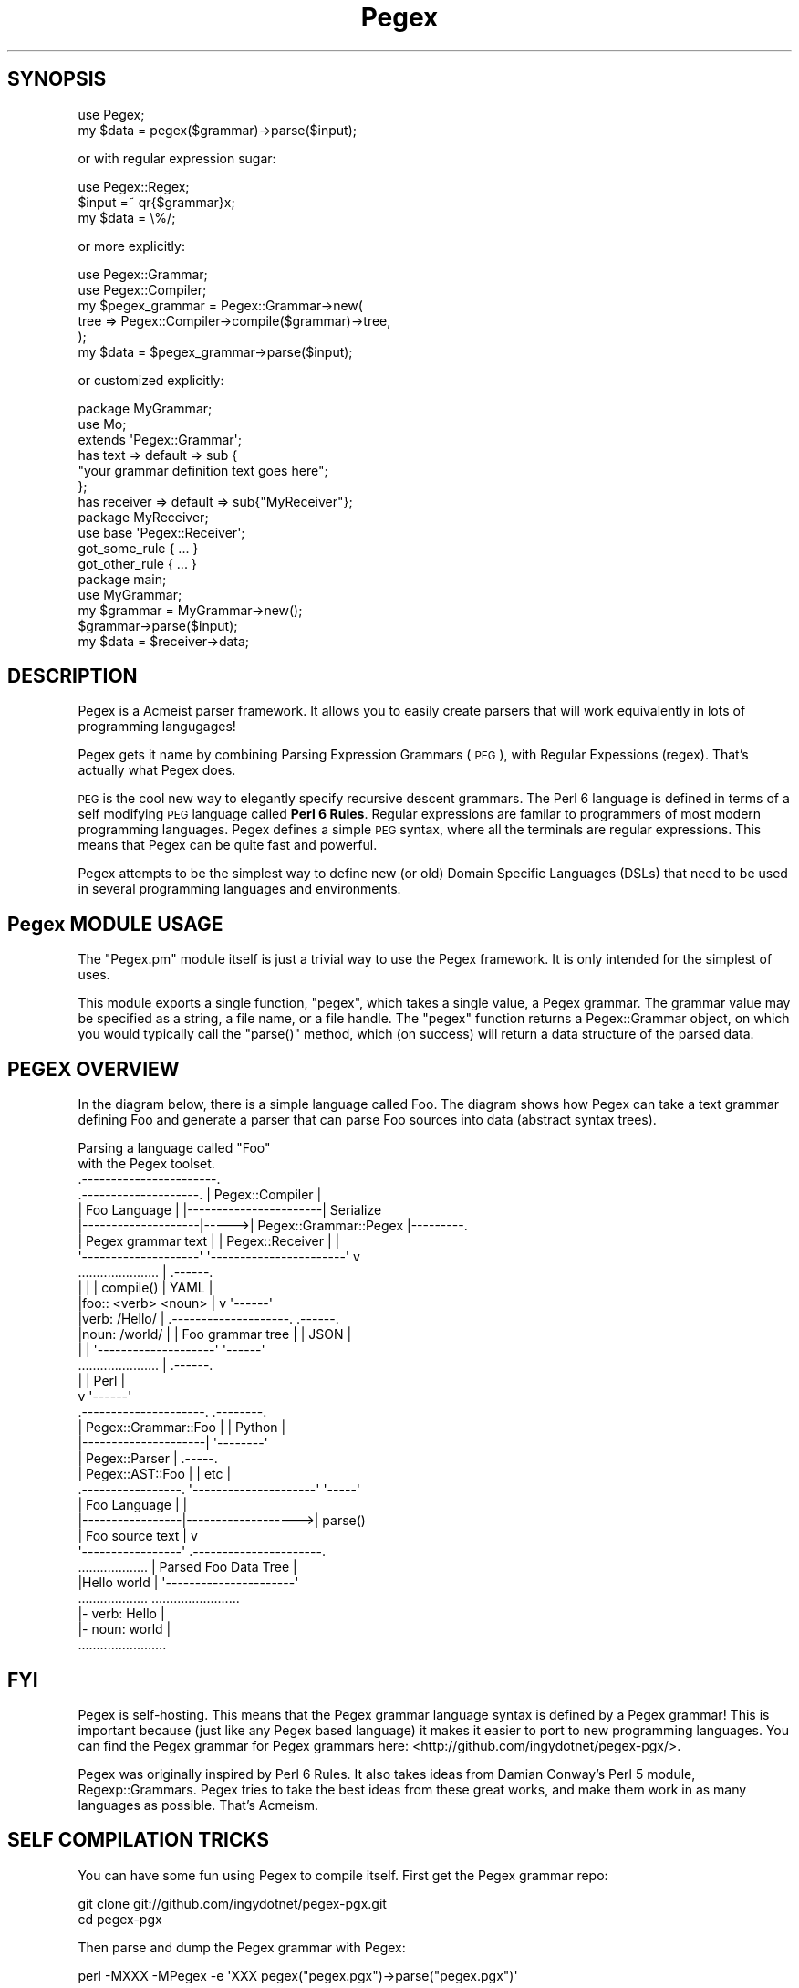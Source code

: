.\" Automatically generated by Pod::Man 2.22 (Pod::Simple 3.07)
.\"
.\" Standard preamble:
.\" ========================================================================
.de Sp \" Vertical space (when we can't use .PP)
.if t .sp .5v
.if n .sp
..
.de Vb \" Begin verbatim text
.ft CW
.nf
.ne \\$1
..
.de Ve \" End verbatim text
.ft R
.fi
..
.\" Set up some character translations and predefined strings.  \*(-- will
.\" give an unbreakable dash, \*(PI will give pi, \*(L" will give a left
.\" double quote, and \*(R" will give a right double quote.  \*(C+ will
.\" give a nicer C++.  Capital omega is used to do unbreakable dashes and
.\" therefore won't be available.  \*(C` and \*(C' expand to `' in nroff,
.\" nothing in troff, for use with C<>.
.tr \(*W-
.ds C+ C\v'-.1v'\h'-1p'\s-2+\h'-1p'+\s0\v'.1v'\h'-1p'
.ie n \{\
.    ds -- \(*W-
.    ds PI pi
.    if (\n(.H=4u)&(1m=24u) .ds -- \(*W\h'-12u'\(*W\h'-12u'-\" diablo 10 pitch
.    if (\n(.H=4u)&(1m=20u) .ds -- \(*W\h'-12u'\(*W\h'-8u'-\"  diablo 12 pitch
.    ds L" ""
.    ds R" ""
.    ds C` ""
.    ds C' ""
'br\}
.el\{\
.    ds -- \|\(em\|
.    ds PI \(*p
.    ds L" ``
.    ds R" ''
'br\}
.\"
.\" Escape single quotes in literal strings from groff's Unicode transform.
.ie \n(.g .ds Aq \(aq
.el       .ds Aq '
.\"
.\" If the F register is turned on, we'll generate index entries on stderr for
.\" titles (.TH), headers (.SH), subsections (.SS), items (.Ip), and index
.\" entries marked with X<> in POD.  Of course, you'll have to process the
.\" output yourself in some meaningful fashion.
.ie \nF \{\
.    de IX
.    tm Index:\\$1\t\\n%\t"\\$2"
..
.    nr % 0
.    rr F
.\}
.el \{\
.    de IX
..
.\}
.\"
.\" Accent mark definitions (@(#)ms.acc 1.5 88/02/08 SMI; from UCB 4.2).
.\" Fear.  Run.  Save yourself.  No user-serviceable parts.
.    \" fudge factors for nroff and troff
.if n \{\
.    ds #H 0
.    ds #V .8m
.    ds #F .3m
.    ds #[ \f1
.    ds #] \fP
.\}
.if t \{\
.    ds #H ((1u-(\\\\n(.fu%2u))*.13m)
.    ds #V .6m
.    ds #F 0
.    ds #[ \&
.    ds #] \&
.\}
.    \" simple accents for nroff and troff
.if n \{\
.    ds ' \&
.    ds ` \&
.    ds ^ \&
.    ds , \&
.    ds ~ ~
.    ds /
.\}
.if t \{\
.    ds ' \\k:\h'-(\\n(.wu*8/10-\*(#H)'\'\h"|\\n:u"
.    ds ` \\k:\h'-(\\n(.wu*8/10-\*(#H)'\`\h'|\\n:u'
.    ds ^ \\k:\h'-(\\n(.wu*10/11-\*(#H)'^\h'|\\n:u'
.    ds , \\k:\h'-(\\n(.wu*8/10)',\h'|\\n:u'
.    ds ~ \\k:\h'-(\\n(.wu-\*(#H-.1m)'~\h'|\\n:u'
.    ds / \\k:\h'-(\\n(.wu*8/10-\*(#H)'\z\(sl\h'|\\n:u'
.\}
.    \" troff and (daisy-wheel) nroff accents
.ds : \\k:\h'-(\\n(.wu*8/10-\*(#H+.1m+\*(#F)'\v'-\*(#V'\z.\h'.2m+\*(#F'.\h'|\\n:u'\v'\*(#V'
.ds 8 \h'\*(#H'\(*b\h'-\*(#H'
.ds o \\k:\h'-(\\n(.wu+\w'\(de'u-\*(#H)/2u'\v'-.3n'\*(#[\z\(de\v'.3n'\h'|\\n:u'\*(#]
.ds d- \h'\*(#H'\(pd\h'-\w'~'u'\v'-.25m'\f2\(hy\fP\v'.25m'\h'-\*(#H'
.ds D- D\\k:\h'-\w'D'u'\v'-.11m'\z\(hy\v'.11m'\h'|\\n:u'
.ds th \*(#[\v'.3m'\s+1I\s-1\v'-.3m'\h'-(\w'I'u*2/3)'\s-1o\s+1\*(#]
.ds Th \*(#[\s+2I\s-2\h'-\w'I'u*3/5'\v'-.3m'o\v'.3m'\*(#]
.ds ae a\h'-(\w'a'u*4/10)'e
.ds Ae A\h'-(\w'A'u*4/10)'E
.    \" corrections for vroff
.if v .ds ~ \\k:\h'-(\\n(.wu*9/10-\*(#H)'\s-2\u~\d\s+2\h'|\\n:u'
.if v .ds ^ \\k:\h'-(\\n(.wu*10/11-\*(#H)'\v'-.4m'^\v'.4m'\h'|\\n:u'
.    \" for low resolution devices (crt and lpr)
.if \n(.H>23 .if \n(.V>19 \
\{\
.    ds : e
.    ds 8 ss
.    ds o a
.    ds d- d\h'-1'\(ga
.    ds D- D\h'-1'\(hy
.    ds th \o'bp'
.    ds Th \o'LP'
.    ds ae ae
.    ds Ae AE
.\}
.rm #[ #] #H #V #F C
.\" ========================================================================
.\"
.IX Title "Pegex 3pm"
.TH Pegex 3pm "2011-11-05" "perl v5.10.1" "User Contributed Perl Documentation"
.\" For nroff, turn off justification.  Always turn off hyphenation; it makes
.\" way too many mistakes in technical documents.
.if n .ad l
.nh
.SH "SYNOPSIS"
.IX Header "SYNOPSIS"
.Vb 2
\&    use Pegex;
\&    my $data = pegex($grammar)\->parse($input);
.Ve
.PP
or with regular expression sugar:
.PP
.Vb 3
\&    use Pegex::Regex;
\&    $input =~ qr{$grammar}x;
\&    my $data = \e%/;
.Ve
.PP
or more explicitly:
.PP
.Vb 6
\&    use Pegex::Grammar;
\&    use Pegex::Compiler;
\&    my $pegex_grammar = Pegex::Grammar\->new(
\&        tree => Pegex::Compiler\->compile($grammar)\->tree,
\&    );
\&    my $data = $pegex_grammar\->parse($input);
.Ve
.PP
or customized explicitly:
.PP
.Vb 3
\&    package MyGrammar;
\&    use Mo;
\&    extends \*(AqPegex::Grammar\*(Aq;
\&
\&    has text => default => sub {
\&        "your grammar definition text goes here";
\&    };
\&    has receiver => default => sub{"MyReceiver"};
\&
\&    package MyReceiver;
\&    use base \*(AqPegex::Receiver\*(Aq;
\&    got_some_rule { ... }
\&    got_other_rule { ... }
\&
\&    package main;
\&    use MyGrammar;
\&    my $grammar = MyGrammar\->new();
\&    $grammar\->parse($input);
\&    my $data = $receiver\->data;
.Ve
.SH "DESCRIPTION"
.IX Header "DESCRIPTION"
Pegex is a Acmeist parser framework. It allows you to easily create parsers
that will work equivalently in lots of programming langugages!
.PP
Pegex gets it name by combining Parsing Expression Grammars (\s-1PEG\s0), with
Regular Expessions (regex). That's actually what Pegex does.
.PP
\&\s-1PEG\s0 is the cool new way to elegantly specify recursive descent grammars. The
Perl 6 language is defined in terms of a self modifying \s-1PEG\s0 language called
\&\fBPerl 6 Rules\fR. Regular expressions are familar to programmers of most modern
programming languages. Pegex defines a simple \s-1PEG\s0 syntax, where all the
terminals are regular expressions. This means that Pegex can be quite fast and
powerful.
.PP
Pegex attempts to be the simplest way to define new (or old) Domain Specific
Languages (DSLs) that need to be used in several programming languages and
environments.
.SH "Pegex MODULE USAGE"
.IX Header "Pegex MODULE USAGE"
The \f(CW\*(C`Pegex.pm\*(C'\fR module itself is just a trivial way to use the Pegex
framework. It is only intended for the simplest of uses.
.PP
This module exports a single function, \f(CW\*(C`pegex\*(C'\fR, which takes a single value, a
Pegex grammar. The grammar value may be specified as a string, a file name, or
a file handle. The \f(CW\*(C`pegex\*(C'\fR function returns a Pegex::Grammar object, on
which you would typically call the \f(CW\*(C`parse()\*(C'\fR method, which (on success) will
return a data structure of the parsed data.
.SH "PEGEX OVERVIEW"
.IX Header "PEGEX OVERVIEW"
In the diagram below, there is a simple language called Foo. The diagram shows
how Pegex can take a text grammar defining Foo and generate a parser that can
parse Foo sources into data (abstract syntax trees).
.PP
.Vb 2
\&                            Parsing a language called "Foo"
\&                               with the Pegex toolset.    
\&
\&                              .\-\-\-\-\-\-\-\-\-\-\-\-\-\-\-\-\-\-\-\-\-\-\-.
\&  .\-\-\-\-\-\-\-\-\-\-\-\-\-\-\-\-\-\-\-\-.      |    Pegex::Compiler    |
\&  |    Foo Language    |      |\-\-\-\-\-\-\-\-\-\-\-\-\-\-\-\-\-\-\-\-\-\-\-|    Serialize
\&  |\-\-\-\-\-\-\-\-\-\-\-\-\-\-\-\-\-\-\-\-|\-\-\-\-\->| Pegex::Grammar::Pegex |\-\-\-\-\-\-\-\-\-.
\&  | Pegex grammar text |      | Pegex::Receiver       |         |
\&  \*(Aq\-\-\-\-\-\-\-\-\-\-\-\-\-\-\-\-\-\-\-\-\*(Aq      \*(Aq\-\-\-\-\-\-\-\-\-\-\-\-\-\-\-\-\-\-\-\-\-\-\-\*(Aq         v
\&  ......................                  |                 .\-\-\-\-\-\-.
\&  |                    |                  | compile()       | YAML |
\&  |foo:: <verb> <noun> |                  v                 \*(Aq\-\-\-\-\-\-\*(Aq
\&  |verb: /Hello/       |       .\-\-\-\-\-\-\-\-\-\-\-\-\-\-\-\-\-\-\-\-.       .\-\-\-\-\-\-.
\&  |noun: /world/       |       | Foo grammar tree   |       | JSON |
\&  |                    |       \*(Aq\-\-\-\-\-\-\-\-\-\-\-\-\-\-\-\-\-\-\-\-\*(Aq       \*(Aq\-\-\-\-\-\-\*(Aq
\&  ......................                  |                 .\-\-\-\-\-\-.
\&                                          |                 | Perl |
\&                                          v                 \*(Aq\-\-\-\-\-\-\*(Aq
\&                               .\-\-\-\-\-\-\-\-\-\-\-\-\-\-\-\-\-\-\-\-\-.      .\-\-\-\-\-\-\-\-.
\&                               | Pegex::Grammar::Foo |      | Python |
\&                               |\-\-\-\-\-\-\-\-\-\-\-\-\-\-\-\-\-\-\-\-\-|      \*(Aq\-\-\-\-\-\-\-\-\*(Aq
\&                               | Pegex::Parser       |      .\-\-\-\-\-.
\&                               | Pegex::AST::Foo     |      | etc |
\&   .\-\-\-\-\-\-\-\-\-\-\-\-\-\-\-\-\-.         \*(Aq\-\-\-\-\-\-\-\-\-\-\-\-\-\-\-\-\-\-\-\-\-\*(Aq      \*(Aq\-\-\-\-\-\*(Aq
\&   |  Foo Language   |                    |
\&   |\-\-\-\-\-\-\-\-\-\-\-\-\-\-\-\-\-|\-\-\-\-\-\-\-\-\-\-\-\-\-\-\-\-\-\-\->| parse()
\&   | Foo source text |                    v
\&   \*(Aq\-\-\-\-\-\-\-\-\-\-\-\-\-\-\-\-\-\*(Aq        .\-\-\-\-\-\-\-\-\-\-\-\-\-\-\-\-\-\-\-\-\-\-.
\&   ...................        | Parsed Foo Data Tree |
\&   |Hello world      |        \*(Aq\-\-\-\-\-\-\-\-\-\-\-\-\-\-\-\-\-\-\-\-\-\-\*(Aq
\&   ...................        ........................
\&                              |\- verb: Hello         |
\&                              |\- noun: world         |
\&                              ........................
.Ve
.SH "FYI"
.IX Header "FYI"
Pegex is self-hosting. This means that the Pegex grammar language syntax is
defined by a Pegex grammar! This is important because (just like any Pegex
based language) it makes it easier to port to new programming languages. You
can find the Pegex grammar for Pegex grammars here:
<http://github.com/ingydotnet/pegex\-pgx/>.
.PP
Pegex was originally inspired by Perl 6 Rules. It also takes ideas from Damian
Conway's Perl 5 module, Regexp::Grammars. Pegex tries to take the best
ideas from these great works, and make them work in as many languages as
possible. That's Acmeism.
.SH "SELF COMPILATION TRICKS"
.IX Header "SELF COMPILATION TRICKS"
You can have some fun using Pegex to compile itself. First get the Pegex grammar repo:
.PP
.Vb 2
\&    git clone git://github.com/ingydotnet/pegex\-pgx.git
\&    cd pegex\-pgx
.Ve
.PP
Then parse and dump the Pegex grammar with Pegex:
.PP
.Vb 1
\&    perl \-MXXX \-MPegex \-e \*(AqXXX pegex("pegex.pgx")\->parse("pegex.pgx")\*(Aq
.Ve
.PP
For a different view of the data tree, try:
.PP
.Vb 1
\&    perl \-MXXX \-MPegex \-e \*(AqXXX pegex("pegex.pgx", {wrap => 0})\->parse("pegex.pgx")\*(Aq
.Ve
.PP
Finally to emulate the Pegex compiler do this:
.PP
.Vb 1
\&    perl \-MXXX \-MPegex \-e \*(AqXXX pegex("pegex.pgx", {receiver => "Pegex::Pegex::AST"})\->parse("pegex.pgx")\*(Aq
.Ve
.PP
This specifies a \*(L"receiving\*(R" class that can shape the results into something
useful. Indeed, this is the exact guts of Pegex::Grammar::Pegex.
.SH "A REAL WORLD EXAMPLE"
.IX Header "A REAL WORLD EXAMPLE"
TestML is a new Acmeist unit test language. It is perfect for software that
needs to run equivalently in more than one language. In fact, Pegex itself is
tested with TestML!!
.PP
TestML has a language specification grammar:
http://www.testml.org/specification/language/
.PP
The Perl6 implementation of TestML uses this grammar in:
https://github.com/ingydotnet/testml\-pm6/blob/master/lib/TestML/Parser/Grammar.pm
.PP
All other implementations of TestML use this Pegex grammar:
https://github.com/ingydotnet/testml\-pgx/blob/master/testml.pgx
.PP
In Perl 5, Pegex::Compiler is used to compile the grammar into this simple
data structure (shown in \s-1YAML\s0):
https://github.com/ingydotnet/testml\-pgx/blob/master/testml.pgx.yaml
.PP
The grammar can also be precompiled to \s-1JSON:\s0
https://github.com/ingydotnet/testml\-pgx/blob/master/testml.pgx.json
.PP
Pegex::Compiler further compiles this into a Perl 5 only grammar tree, which
becomes this module:
https://github.com/ingydotnet/testml\-pm/blob/master/lib/TestML/Grammar.pm
.PP
TestML::Parser::Grammar is a subclass of Pegex::Grammar. It can be used to
parse TestML files. TestML::Parser calls the \f(CW\*(C`parse()\*(C'\fR method of the grammar
with a TestML::AST object that receives callbacks when various rules match,
and uses the information to build a TestML::Document object.
.PP
Thus TestML is an Acmeist language written in Pegex. It can be easily ported
to every language where Pegex exists. In fact, it must be ported to those
languages in order to test the new Pegex implementation!
